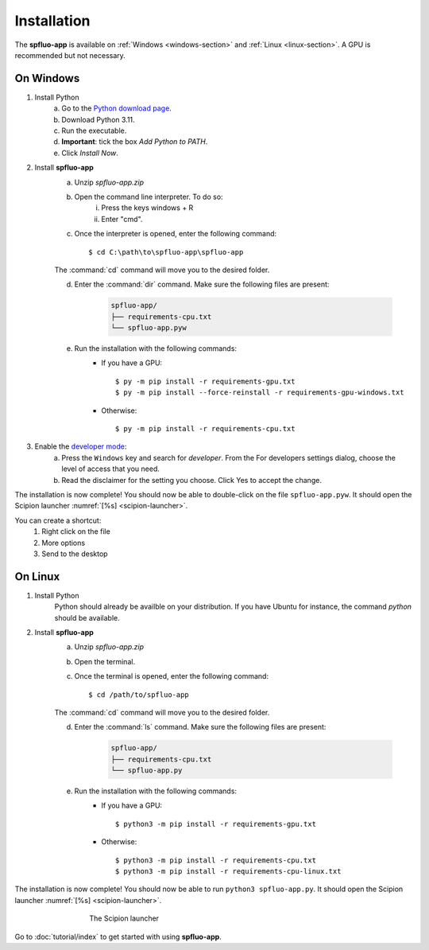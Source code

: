 Installation
============

The **spfluo-app** is available on :ref:`Windows <windows-section>` and :ref:`Linux <linux-section>`. A GPU is recommended but not necessary.

.. _windows-section:

On Windows
----------

1. Install Python
    a. Go to the `Python download page <https://www.python.org/downloads/>`_.
    b. Download Python 3.11.
    c. Run the executable.
    d. **Important**: tick the box `Add Python to PATH`.
    e. Click `Install Now`.

2. Install **spfluo-app**
    a. Unzip `spfluo-app.zip`
    b. Open the command line interpreter. To do so:
        i. Press the keys windows + R
        ii. Enter "cmd".
    c. Once the interpreter is opened, enter the following command::

        $ cd C:\path\to\spfluo-app\spfluo-app
    
    The :command:`cd` command will move you to the desired folder.
    
    d. Enter the :command:`dir` command. Make sure the following files are present:
        
        .. code-block:: text

            spfluo-app/
            ├── requirements-cpu.txt
            └── spfluo-app.pyw
    
    e. Run the installation with the following commands:
        - If you have a GPU::

            $ py -m pip install -r requirements-gpu.txt
            $ py -m pip install --force-reinstall -r requirements-gpu-windows.txt
        - Otherwise::

            $ py -m pip install -r requirements-cpu.txt

3. Enable the `developer mode <https://learn.microsoft.com/windows/apps/get-started/enable-your-device-for-development#activate-developer-mode>`_:
    a. Press the ``Windows`` key and search for *developer*.
       From the For developers settings dialog, choose the level of access that you need.
    b. Read the disclaimer for the setting you choose. Click Yes to accept the change.

The installation is now complete! You should now be able to double-click on the file ``spfluo-app.pyw``. It should open the Scipion launcher :numref:`[%s] <scipion-launcher>`.

You can create a shortcut:
    1. Right click on the file
    2. More options
    3. Send to the desktop


.. _linux-section:

On Linux
--------

1. Install Python
    Python should already be availble on your distribution. If you have Ubuntu for instance, the command `python` should be available.

2. Install **spfluo-app**
    a. Unzip `spfluo-app.zip`
    b. Open the terminal.
    c. Once the terminal is opened, enter the following command::

        $ cd /path/to/spfluo-app
    
    The :command:`cd` command will move you to the desired folder.
    
    d. Enter the :command:`ls` command. Make sure the following files are present:

        .. code-block:: text

            spfluo-app/
            ├── requirements-cpu.txt
            └── spfluo-app.py


    e. Run the installation with the following commands:
        - If you have a GPU::

            $ python3 -m pip install -r requirements-gpu.txt
        - Otherwise::

            $ python3 -m pip install -r requirements-cpu.txt
            $ python3 -m pip install -r requirements-cpu-linux.txt

The installation is now complete! You should now be able to run ``python3 spfluo-app.py``. It should open the Scipion launcher :numref:`[%s] <scipion-launcher>`.

.. _scipion-launcher:

.. figure:: ../_static/scipion-launcher-empty.png
   :alt: scipion launcher empty
   :figwidth: 500px
   :figclass: align-center

   The Scipion launcher

Go to :doc:`tutorial/index` to get started with using **spfluo-app**.